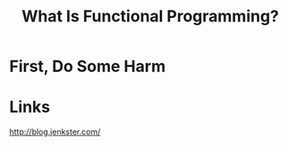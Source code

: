 #+OPTIONS: toc:nil num:nil
#+OPTIONS: reveal_history:t
#+REVEAL_THEME: black
#+REVEAL_TRANS: convex
#+REVEAL_EXTRA_CSS: extra.css
#+COPYRIGHT: © Kris Jenkins, 2016
#+AUTHOR:
#+TITLE: What Is Functional Programming?
#+EMAIL: @krisajenkins

* First, Do Some Harm

* Links
 
http://blog.jenkster.com/
